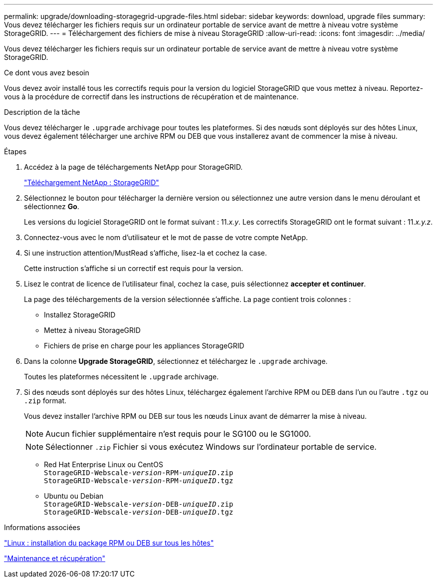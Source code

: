 ---
permalink: upgrade/downloading-storagegrid-upgrade-files.html 
sidebar: sidebar 
keywords: download, upgrade files 
summary: Vous devez télécharger les fichiers requis sur un ordinateur portable de service avant de mettre à niveau votre système StorageGRID. 
---
= Téléchargement des fichiers de mise à niveau StorageGRID
:allow-uri-read: 
:icons: font
:imagesdir: ../media/


[role="lead"]
Vous devez télécharger les fichiers requis sur un ordinateur portable de service avant de mettre à niveau votre système StorageGRID.

.Ce dont vous avez besoin
Vous devez avoir installé tous les correctifs requis pour la version du logiciel StorageGRID que vous mettez à niveau. Reportez-vous à la procédure de correctif dans les instructions de récupération et de maintenance.

.Description de la tâche
Vous devez télécharger le `.upgrade` archivage pour toutes les plateformes. Si des nœuds sont déployés sur des hôtes Linux, vous devez également télécharger une archive RPM ou DEB que vous installerez avant de commencer la mise à niveau.

.Étapes
. Accédez à la page de téléchargements NetApp pour StorageGRID.
+
https://mysupport.netapp.com/site/products/all/details/storagegrid/downloads-tab["Téléchargement NetApp : StorageGRID"^]

. Sélectionnez le bouton pour télécharger la dernière version ou sélectionnez une autre version dans le menu déroulant et sélectionnez *Go*.
+
Les versions du logiciel StorageGRID ont le format suivant : 11._x.y_. Les correctifs StorageGRID ont le format suivant : 11._x.y.z_.

. Connectez-vous avec le nom d'utilisateur et le mot de passe de votre compte NetApp.
. Si une instruction attention/MustRead s'affiche, lisez-la et cochez la case.
+
Cette instruction s'affiche si un correctif est requis pour la version.

. Lisez le contrat de licence de l'utilisateur final, cochez la case, puis sélectionnez *accepter et continuer*.
+
La page des téléchargements de la version sélectionnée s'affiche. La page contient trois colonnes :

+
** Installez StorageGRID
** Mettez à niveau StorageGRID
** Fichiers de prise en charge pour les appliances StorageGRID


. Dans la colonne *Upgrade StorageGRID*, sélectionnez et téléchargez le `.upgrade` archivage.
+
Toutes les plateformes nécessitent le `.upgrade` archivage.

. Si des nœuds sont déployés sur des hôtes Linux, téléchargez également l'archive RPM ou DEB dans l'un ou l'autre `.tgz` ou `.zip` format.
+
Vous devez installer l'archive RPM ou DEB sur tous les nœuds Linux avant de démarrer la mise à niveau.

+

NOTE: Aucun fichier supplémentaire n'est requis pour le SG100 ou le SG1000.

+

NOTE: Sélectionner `.zip` Fichier si vous exécutez Windows sur l'ordinateur portable de service.

+
** Red Hat Enterprise Linux ou CentOS +
`StorageGRID-Webscale-_version_-RPM-_uniqueID_.zip` +
`StorageGRID-Webscale-_version_-RPM-_uniqueID_.tgz`
** Ubuntu ou Debian +
`StorageGRID-Webscale-_version_-DEB-_uniqueID_.zip` +
`StorageGRID-Webscale-_version_-DEB-_uniqueID_.tgz`




.Informations associées
link:linux-installing-rpm-or-deb-package-on-all-hosts.html["Linux : installation du package RPM ou DEB sur tous les hôtes"]

link:../maintain/index.html["Maintenance et récupération"]
